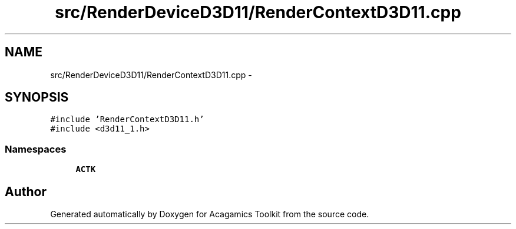 .TH "src/RenderDeviceD3D11/RenderContextD3D11.cpp" 3 "Thu Apr 3 2014" "Acagamics Toolkit" \" -*- nroff -*-
.ad l
.nh
.SH NAME
src/RenderDeviceD3D11/RenderContextD3D11.cpp \- 
.SH SYNOPSIS
.br
.PP
\fC#include 'RenderContextD3D11\&.h'\fP
.br
\fC#include <d3d11_1\&.h>\fP
.br

.SS "Namespaces"

.in +1c
.ti -1c
.RI "\fBACTK\fP"
.br
.in -1c
.SH "Author"
.PP 
Generated automatically by Doxygen for Acagamics Toolkit from the source code\&.
